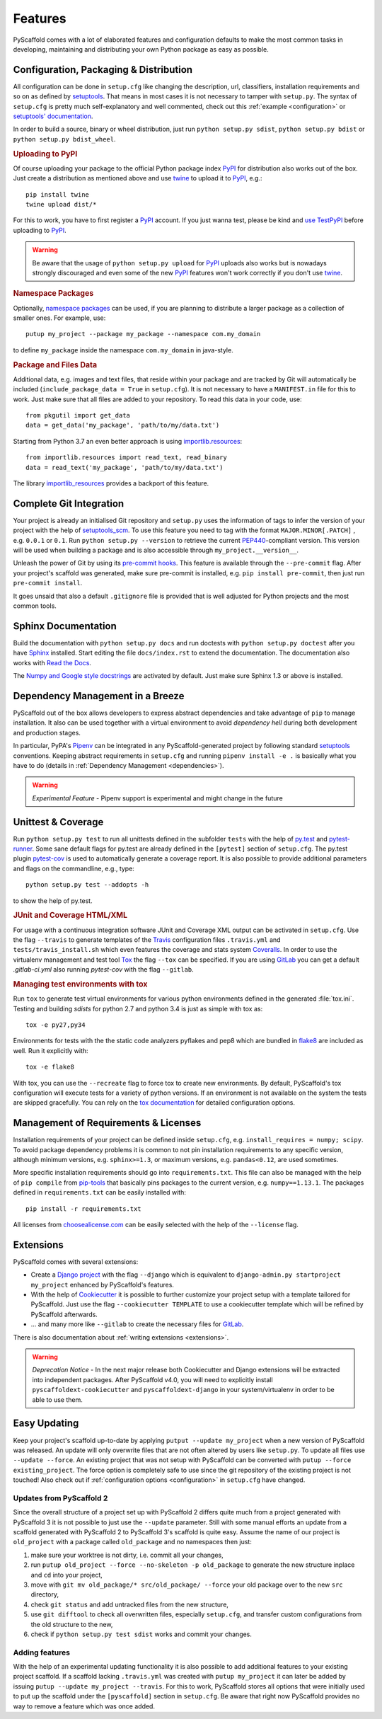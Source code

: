 .. _features:

========
Features
========

PyScaffold comes with a lot of elaborated features and configuration defaults
to make the most common tasks in developing, maintaining and distributing your
own Python package as easy as possible.


Configuration, Packaging & Distribution
=======================================

All configuration can be done in ``setup.cfg`` like changing the description,
url, classifiers, installation requirements and so on as defined by setuptools_.
That means in most cases it is not necessary to tamper with ``setup.py``.
The syntax of ``setup.cfg`` is pretty much self-explanatory and well commented,
check out this :ref:`example <configuration>` or `setuptools' documentation`_.

In order to build a source, binary or wheel distribution, just run
``python setup.py sdist``, ``python setup.py bdist`` or
``python setup.py bdist_wheel``.

.. rubric:: Uploading to PyPI

Of course uploading your package to the official Python package index PyPI_
for distribution also works out of the box. Just create a distribution as
mentioned above and use twine_ to upload it to PyPI_, e.g.::

    pip install twine
    twine upload dist/*

For this to work, you have to first register a PyPI_ account. If you just
wanna test, please be kind and `use TestPyPI`_ before uploading to PyPI_.

.. warning::
    Be aware that the usage of ``python setup.py upload`` for PyPI_ uploads
    also works but is nowadays strongly discouraged and even some
    of the new PyPI_ features won't work correctly if you don't use twine_.

.. rubric:: Namespace Packages

Optionally, `namespace packages`_ can be used, if you are planning to distribute
a larger package as a collection of smaller ones. For example, use::

    putup my_project --package my_package --namespace com.my_domain

to define ``my_package`` inside the namespace ``com.my_domain`` in java-style.

.. rubric:: Package and Files Data

Additional data, e.g. images and text files, that reside within your package and
are tracked by Git will automatically be included
(``include_package_data = True`` in ``setup.cfg``).
It is not necessary to have a ``MANIFEST.in`` file for this to work. Just make
sure that all files are added to your repository.
To read this data in your code, use::

    from pkgutil import get_data
    data = get_data('my_package', 'path/to/my/data.txt')

Starting from Python 3.7 an even better approach is using `importlib.resources`_::

    from importlib.resources import read_text, read_binary
    data = read_text('my_package', 'path/to/my/data.txt')

The library importlib_resources_ provides a backport of this feature.

Complete Git Integration
========================

Your project is already an initialised Git repository and ``setup.py`` uses
the information of tags to infer the version of your project with the help of
`setuptools_scm <https://pypi.python.org/pypi/setuptools_scm/>`_.
To use this feature you need to tag with the format ``MAJOR.MINOR[.PATCH]``
, e.g. ``0.0.1`` or ``0.1``.
Run ``python setup.py --version`` to retrieve the current `PEP440
<http://www.python.org/dev/peps/pep-0440/>`_-compliant version. This version
will be used when building a package and is also accessible through
``my_project.__version__``.

Unleash the power of Git by using its `pre-commit hooks
<http://pre-commit.com/>`_. This feature is available through the
``--pre-commit`` flag. After your project's scaffold was generated, make
sure pre-commit is installed, e.g. ``pip install pre-commit``, then just run
``pre-commit install``.

It goes unsaid that also a default ``.gitignore`` file is provided that is well
adjusted for Python projects and the most common tools.


Sphinx Documentation
====================

Build the documentation with ``python setup.py docs`` and run doctests with
``python setup.py doctest`` after you have `Sphinx`_ installed.
Start editing the file ``docs/index.rst`` to extend the documentation.
The documentation also works with `Read the Docs`_.

The `Numpy and Google style docstrings`_ are activated by default.
Just make sure Sphinx 1.3 or above is installed.


Dependency Management in a Breeze
=================================

PyScaffold out of the box allows developers to express abstract dependencies
and take advantage of ``pip`` to manage installation. It also can be used
together with a virtual environment to avoid *dependency hell* during both
development and production stages.

In particular, PyPA's `Pipenv`_ can be integrated in any PyScaffold-generated
project by following standard `setuptools`_ conventions.  Keeping abstract
requirements in ``setup.cfg`` and running ``pipenv install -e .`` is basically
what you have to do (details in :ref:`Dependency Management <dependencies>`).

.. warning::

    *Experimental Feature* - Pipenv support is experimental and might change in
    the future


Unittest & Coverage
===================

Run ``python setup.py test`` to run all unittests defined in the subfolder
``tests`` with the help of `py.test <http://pytest.org/>`_ and
`pytest-runner <https://pypi.python.org/pypi/pytest-runner>`_. Some sane
default flags for py.test are already defined in the ``[pytest]`` section of
``setup.cfg``. The py.test plugin
`pytest-cov <https://github.com/schlamar/pytest-cov>`_ is used to automatically
generate a coverage report. It is also possible to provide additional
parameters and flags on the commandline, e.g., type::

    python setup.py test --addopts -h

to show the help of py.test.

.. rubric:: JUnit and Coverage HTML/XML

For usage with a continuous integration software JUnit and Coverage XML output
can be activated in ``setup.cfg``. Use the flag ``--travis`` to generate
templates of the `Travis <https://travis-ci.org/>`_ configuration files
``.travis.yml`` and ``tests/travis_install.sh`` which even features the
coverage and stats system `Coveralls <https://coveralls.io/>`_.
In order to use the virtualenv management and test tool `Tox
<https://tox.readthedocs.org/>`_ the flag ``--tox`` can be specified.
If you are using `GitLab <https://gitlab.com/>`_ you can get a default
`.gitlab-ci.yml` also running `pytest-cov` with the flag ``--gitlab``.

.. rubric:: Managing test environments with tox

Run ``tox`` to generate test virtual environments for various python
environments defined in the generated :file:`tox.ini`. Testing and building
*sdists* for python 2.7 and python 3.4 is just as simple with tox as::

        tox -e py27,py34

Environments for tests with the the static code analyzers pyflakes and pep8
which are bundled in `flake8 <http://flake8.readthedocs.org/>`_ are included
as well. Run it explicitly with::

        tox -e flake8

With tox, you can use the ``--recreate`` flag to force tox to create new
environments. By default, PyScaffold's tox configuration will execute tests for
a variety of python versions. If an environment is not available on the system
the tests are skipped gracefully. You can rely on the `tox documentation`_
for detailed configuration options.


Management of Requirements & Licenses
=====================================

Installation requirements of your project can be defined inside ``setup.cfg``,
e.g. ``install_requires = numpy; scipy``. To avoid package dependency problems
it is common to not pin installation requirements to any specific version,
although minimum versions, e.g. ``sphinx>=1.3``, or maximum versions, e.g.
``pandas<0.12``, are used sometimes.

More specific installation requirements should go into ``requirements.txt``.
This file can also be managed with the help of ``pip compile`` from `pip-tools`_
that basically pins packages to the current version, e.g. ``numpy==1.13.1``.
The packages defined in ``requirements.txt`` can be easily installed with::

    pip install -r requirements.txt

All licenses from `choosealicense.com`_ can be easily selected with the help
of the ``--license`` flag.

Extensions
==========

PyScaffold comes with several extensions:

* Create a `Django project`_ with the flag ``--django`` which is equivalent to
  ``django-admin.py startproject my_project`` enhanced by PyScaffold's features.


* With the help of `Cookiecutter`_ it is possible to further customize your project
  setup with a template tailored for PyScaffold. Just use the flag ``--cookiecutter TEMPLATE``
  to use a cookiecutter template which will be refined by PyScaffold afterwards.

* ... and many more like ``--gitlab`` to create the necessary files for GitLab_.

There is also documentation about :ref:`writing extensions <extensions>`.

.. warning::

    *Deprecation Notice* - In the next major release both Cookiecutter and
    Django extensions will be extracted into independent packages.  After
    PyScaffold v4.0, you will need to explicitly install
    ``pyscaffoldext-cookiecutter`` and ``pyscaffoldext-django`` in your
    system/virtualenv in order to be able to use them.

Easy Updating
=============

Keep your project's scaffold up-to-date by applying
``putput --update my_project`` when a new version of PyScaffold was released.
An update will only overwrite files that are not often altered by users like
``setup.py``. To update all files use ``--update --force``.
An existing project that was not setup with PyScaffold can be converted with
``putup --force existing_project``. The force option is completely safe to use
since the git repository of the existing project is not touched!
Also check out if :ref:`configuration options <configuration>` in
``setup.cfg`` have changed.


Updates from PyScaffold 2
-------------------------

Since the overall structure of a project set up with PyScaffold 2 differs quite
much from a project generated with PyScaffold 3 it is not possible to just use
the ``--update`` parameter. Still with some manual efforts an update from
a scaffold generated with PyScaffold 2 to PyScaffold 3's scaffold is quite easy.
Assume the name of our project is ``old_project`` with a package called
``old_package`` and no namespaces then just:

1) make sure your worktree is not dirty, i.e. commit all your changes,
2) run ``putup old_project --force --no-skeleton -p old_package`` to generate
   the new structure inplace and ``cd`` into your project,
3) move with ``git mv old_package/* src/old_package/ --force`` your old package
   over to the new ``src`` directory,
4) check ``git status`` and add untracked files from the new structure,
5) use ``git difftool`` to check all overwritten files, especially ``setup.cfg``,
   and transfer custom configurations from the old structure to the new,
6) check if ``python setup.py test sdist`` works and commit your changes.

Adding features
---------------

With the help of an experimental updating functionality it is also possible to
add additional features to your existing project scaffold. If a scaffold lacking
``.travis.yml`` was created with ``putup my_project`` it can later be added by issuing
``putup --update my_project --travis``. For this to work, PyScaffold stores all
options that were initially used to put up the scaffold under the ``[pyscaffold]``
section in ``setup.cfg``. Be aware that right now PyScaffold provides no way to
remove a feature which was once added.


.. _setuptools: http://setuptools.readthedocs.io/en/latest/setuptools.html
.. _setuptools' documentation: http://setuptools.readthedocs.io/en/latest/setuptools.html#configuring-setup-using-setup-cfg-files
.. _namespace packages: https://packaging.python.org/guides/packaging-namespace-packages/
.. _Sphinx: http://www.sphinx-doc.org/
.. _Read the Docs: https://readthedocs.org/
.. _tox documentation: http://tox.readthedocs.org/en/latest/
.. _Numpy and Google style docstrings: http://sphinx-doc.org/latest/ext/napoleon.html
.. _choosealicense.com: http://choosealicense.com/
.. _Django project: https://www.djangoproject.com/
.. _Cookiecutter: https://cookiecutter.readthedocs.org/
.. _pip-tools: https://github.com/jazzband/pip-tools/
.. _Pipenv: https://docs.pipenv.org
.. _PyPI: https://pypi.org/
.. _twine: https://twine.readthedocs.io/
.. _use TestPyPI: https://packaging.python.org/guides/using-testpypi/
.. _importlib.resources: https://docs.python.org/3/library/importlib.html#module-importlib.resources
.. _importlib_resources: https://importlib-resources.readthedocs.io/
